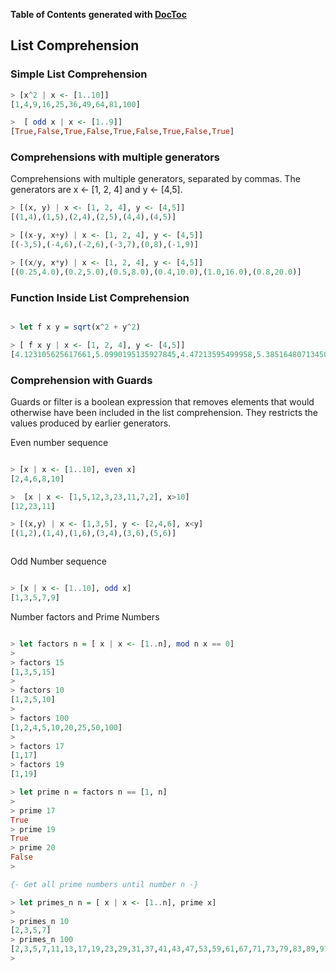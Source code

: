 

*Table of Contents*  *generated with [[https://github.com/thlorenz/doctoc][DocToc]]*



** List Comprehension

*** Simple List Comprehension

#+BEGIN_SRC haskell 
> [x^2 | x <- [1..10]]
[1,4,9,16,25,36,49,64,81,100]

>  [ odd x | x <- [1..9]] 
[True,False,True,False,True,False,True,False,True]

#+END_SRC

*** Comprehensions with multiple generators

Comprehensions with multiple generators, separated by commas.
The generators are x <- [1, 2, 4] and y <- [4,5].

#+BEGIN_SRC haskell
> [(x, y) | x <- [1, 2, 4], y <- [4,5]]
[(1,4),(1,5),(2,4),(2,5),(4,4),(4,5)]

> [(x-y, x+y) | x <- [1, 2, 4], y <- [4,5]]
[(-3,5),(-4,6),(-2,6),(-3,7),(0,8),(-1,9)]

> [(x/y, x*y) | x <- [1, 2, 4], y <- [4,5]]
[(0.25,4.0),(0.2,5.0),(0.5,8.0),(0.4,10.0),(1.0,16.0),(0.8,20.0)]
#+END_SRC

*** Function Inside List Comprehension

#+BEGIN_SRC haskell

> let f x y = sqrt(x^2 + y^2)

> [ f x y | x <- [1, 2, 4], y <- [4,5]]
[4.123105625617661,5.0990195135927845,4.47213595499958,5.385164807134504,5.656854249492381,6.4031242374328485]

#+END_SRC

*** Comprehension with Guards

Guards or filter is a boolean expression that removes elements that would 
otherwise have been included in the list comprehension. They restricts the values 
produced by earlier generators.

Even number sequence

#+BEGIN_SRC haskell

> [x | x <- [1..10], even x]
[2,4,6,8,10]

>  [x | x <- [1,5,12,3,23,11,7,2], x>10] 
[12,23,11]

> [(x,y) | x <- [1,3,5], y <- [2,4,6], x<y]
[(1,2),(1,4),(1,6),(3,4),(3,6),(5,6)]


#+END_SRC

Odd Number sequence

#+BEGIN_SRC haskell

> [x | x <- [1..10], odd x]
[1,3,5,7,9]
#+END_SRC


Number factors and Prime Numbers

#+BEGIN_SRC haskell

> let factors n = [ x | x <- [1..n], mod n x == 0]
> 
> factors 15
[1,3,5,15]
> 
> factors 10
[1,2,5,10]
> 
> factors 100
[1,2,4,5,10,20,25,50,100]
> 
> factors 17
[1,17]
> factors 19
[1,19]

> let prime n = factors n == [1, n]
> 
> prime 17
True
> prime 19
True
> prime 20
False
> 

{- Get all prime numbers until number n -}

> let primes_n n = [ x | x <- [1..n], prime x]
> 
> primes_n 10
[2,3,5,7]
> primes_n 100
[2,3,5,7,11,13,17,19,23,29,31,37,41,43,47,53,59,61,67,71,73,79,83,89,97]
> 

#+END_SRC